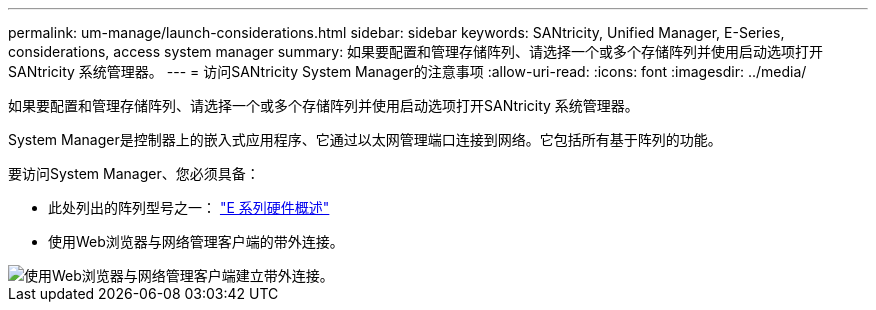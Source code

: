---
permalink: um-manage/launch-considerations.html 
sidebar: sidebar 
keywords: SANtricity, Unified Manager, E-Series, considerations, access system manager 
summary: 如果要配置和管理存储阵列、请选择一个或多个存储阵列并使用启动选项打开SANtricity 系统管理器。 
---
= 访问SANtricity System Manager的注意事项
:allow-uri-read: 
:icons: font
:imagesdir: ../media/


[role="lead"]
如果要配置和管理存储阵列、请选择一个或多个存储阵列并使用启动选项打开SANtricity 系统管理器。

System Manager是控制器上的嵌入式应用程序、它通过以太网管理端口连接到网络。它包括所有基于阵列的功能。

要访问System Manager、您必须具备：

* 此处列出的阵列型号之一： link:https://docs.netapp.com/us-en/e-series/getting-started/learn-hardware-concept.html["E 系列硬件概述"^]
* 使用Web浏览器与网络管理客户端的带外连接。


image::../media/single2800.gif[使用Web浏览器与网络管理客户端建立带外连接。]
